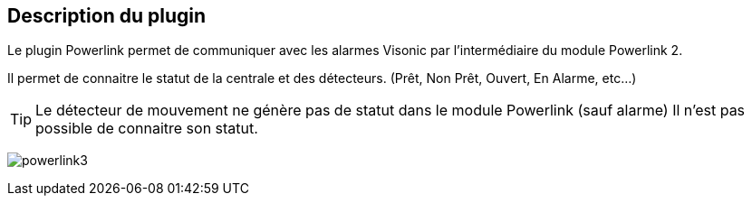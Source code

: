 == Description du plugin

Le plugin Powerlink permet de communiquer avec les alarmes Visonic par l'intermédiaire du module Powerlink 2.

Il permet de connaitre le statut de la centrale et des détecteurs. (Prêt, Non Prêt, Ouvert, En Alarme, etc...)

[TIP]
Le détecteur de mouvement ne génère pas de statut dans le module Powerlink (sauf alarme)
Il n'est pas possible de connaitre son statut.

image:../images/powerlink3.png[]